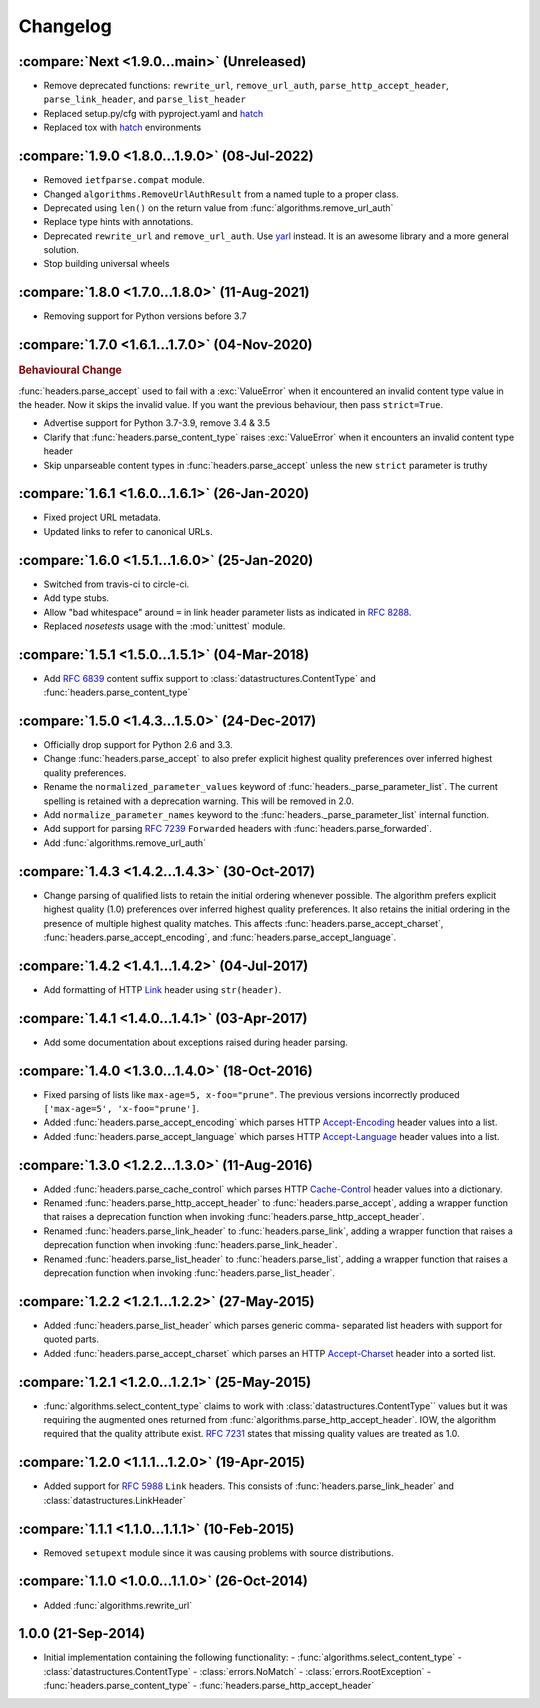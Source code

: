 Changelog
=========

.. py:currentmodule:: ietfparse

:compare:`Next <1.9.0...main>` (Unreleased)
-------------------------------------------
- Remove deprecated functions: ``rewrite_url``, ``remove_url_auth``, ``parse_http_accept_header``,
  ``parse_link_header``, and ``parse_list_header``
- Replaced setup.py/cfg with pyproject.yaml and hatch_
- Replaced tox with hatch_ environments

.. _hatch: https://hatch.pypa.io/

:compare:`1.9.0 <1.8.0...1.9.0>` (08-Jul-2022)
----------------------------------------------
- Removed ``ietfparse.compat`` module.
- Changed ``algorithms.RemoveUrlAuthResult`` from a named tuple to a proper class.
- Deprecated using ``len()`` on the return value from :func:`algorithms.remove_url_auth`
- Replace type hints with annotations.
- Deprecated ``rewrite_url`` and ``remove_url_auth``.  Use `yarl`_ instead.  It is an
  awesome library and a more general solution.
- Stop building universal wheels

.. _yarl: https://pypi.org/project/yarl/

:compare:`1.8.0 <1.7.0...1.8.0>` (11-Aug-2021)
----------------------------------------------
- Removing support for Python versions before 3.7

:compare:`1.7.0 <1.6.1...1.7.0>` (04-Nov-2020)
----------------------------------------------
.. rubric:: Behavioural Change

:func:`headers.parse_accept` used to fail with a :exc:`ValueError` when
it encountered an invalid content type value in the header.  Now it skips
the invalid value.  If you want the previous behaviour, then pass ``strict=True``.

- Advertise support for Python 3.7-3.9, remove 3.4 & 3.5
- Clarify that :func:`headers.parse_content_type` raises :exc:`ValueError`
  when it encounters an invalid content type header
- Skip unparseable content types in :func:`headers.parse_accept` unless
  the new ``strict`` parameter is truthy

:compare:`1.6.1 <1.6.0...1.6.1>` (26-Jan-2020)
----------------------------------------------
- Fixed project URL metadata.
- Updated links to refer to canonical URLs.

:compare:`1.6.0 <1.5.1...1.6.0>` (25-Jan-2020)
----------------------------------------------
- Switched from travis-ci to circle-ci.
- Add type stubs.
- Allow "bad whitespace" around ``=`` in link header parameter lists as
  indicated in :rfc:`8288#section-3`.
- Replaced *nosetests* usage with the :mod:`unittest` module.

:compare:`1.5.1 <1.5.0...1.5.1>` (04-Mar-2018)
----------------------------------------------
- Add :rfc:`6839` content suffix support to :class:`datastructures.ContentType`
  and :func:`headers.parse_content_type`

:compare:`1.5.0 <1.4.3...1.5.0>` (24-Dec-2017)
----------------------------------------------
- Officially drop support for Python 2.6 and 3.3.
- Change :func:`headers.parse_accept` to also prefer explicit highest
  quality preferences over inferred highest quality preferences.
- Rename the ``normalized_parameter_values`` keyword of
  :func:`headers._parse_parameter_list`.  The current spelling is retained
  with a deprecation warning.  This will be removed in 2.0.
- Add ``normalize_parameter_names`` keyword to the
  :func:`headers._parse_parameter_list` internal function.
- Add support for parsing :rfc:`7239` ``Forwarded`` headers with
  :func:`headers.parse_forwarded`.
- Add :func:`algorithms.remove_url_auth`

:compare:`1.4.3 <1.4.2...1.4.3>` (30-Oct-2017)
----------------------------------------------
- Change parsing of qualified lists to retain the initial ordering whenever
  possible.  The algorithm prefers explicit highest quality (1.0) preferences
  over inferred highest quality preferences.  It also retains the initial
  ordering in the presence of multiple highest quality matches.  This affects
  :func:`headers.parse_accept_charset`, :func:`headers.parse_accept_encoding`,
  and :func:`headers.parse_accept_language`.

:compare:`1.4.2 <1.4.1...1.4.2>` (04-Jul-2017)
----------------------------------------------
- Add formatting of HTTP `Link`_ header using ``str(header)``.

:compare:`1.4.1 <1.4.0...1.4.1>` (03-Apr-2017)
----------------------------------------------
- Add some documentation about exceptions raised during header parsing.

:compare:`1.4.0 <1.3.0...1.4.0>` (18-Oct-2016)
----------------------------------------------
- Fixed parsing of lists like ``max-age=5, x-foo="prune"``.  The previous
  versions incorrectly produced ``['max-age=5', 'x-foo="prune']``.
- Added :func:`headers.parse_accept_encoding` which parses HTTP `Accept-Encoding`_
  header values into a list.
- Added :func:`headers.parse_accept_language` which parses HTTP `Accept-Language`_
  header values into a list.

:compare:`1.3.0 <1.2.2...1.3.0>` (11-Aug-2016)
----------------------------------------------
- Added :func:`headers.parse_cache_control` which parses HTTP `Cache-Control`_
  header values into a dictionary.
- Renamed :func:`headers.parse_http_accept_header` to :func:`headers.parse_accept`,
  adding a wrapper function that raises a deprecation function when invoking
  :func:`headers.parse_http_accept_header`.
- Renamed :func:`headers.parse_link_header` to :func:`headers.parse_link`,
  adding a wrapper function that raises a deprecation function when invoking
  :func:`headers.parse_link_header`.
- Renamed :func:`headers.parse_list_header` to :func:`headers.parse_list`,
  adding a wrapper function that raises a deprecation function when invoking
  :func:`headers.parse_list_header`.


:compare:`1.2.2 <1.2.1...1.2.2>` (27-May-2015)
----------------------------------------------
- Added :func:`headers.parse_list_header` which parses generic comma-
  separated list headers with support for quoted parts.
- Added :func:`headers.parse_accept_charset` which parses an HTTP
  `Accept-Charset`_ header into a sorted list.

:compare:`1.2.1 <1.2.0...1.2.1>` (25-May-2015)
----------------------------------------------
- :func:`algorithms.select_content_type` claims to work with
  :class:`datastructures.ContentType`` values but it was requiring
  the augmented ones returned from  :func:`algorithms.parse_http_accept_header`.
  IOW, the algorithm required that the quality attribute exist.
  :rfc:`7231#section-5.3.1` states that missing quality values are
  treated as 1.0.

:compare:`1.2.0 <1.1.1...1.2.0>` (19-Apr-2015)
----------------------------------------------
- Added support for :rfc:`5988` ``Link`` headers.  This consists
  of :func:`headers.parse_link_header` and :class:`datastructures.LinkHeader`

:compare:`1.1.1 <1.1.0...1.1.1>` (10-Feb-2015)
----------------------------------------------
- Removed ``setupext`` module since it was causing problems with
  source distributions.

:compare:`1.1.0 <1.0.0...1.1.0>` (26-Oct-2014)
----------------------------------------------
- Added :func:`algorithms.rewrite_url`

1.0.0 (21-Sep-2014)
-------------------
- Initial implementation containing the following functionality:
  - :func:`algorithms.select_content_type`
  - :class:`datastructures.ContentType`
  - :class:`errors.NoMatch`
  - :class:`errors.RootException`
  - :func:`headers.parse_content_type`
  - :func:`headers.parse_http_accept_header`

.. _Accept-Charset: https://tools.ietf.org/html/rfc7231#section-5.3.3
.. _Accept-Encoding: https://tools.ietf.org/html/rfc7231#section-5.3.4
.. _Accept-Language: https://tools.ietf.org/html/rfc7231#section-5.3.5
.. _Cache-Control: https://tools.ietf.org/html/rfc7231#section-5.2
.. _Link: https://tools.ietf.org/html/rfc5988
